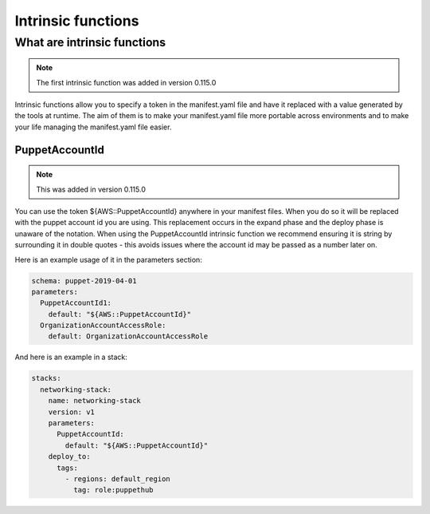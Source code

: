 Intrinsic functions
===================

-------------------------------------
What are intrinsic functions
-------------------------------------

.. note::

    The first intrinsic function was added in version 0.115.0

Intrinsic functions allow you to specify a token in the manifest.yaml file and have it replaced with a value generated
by the tools at runtime.  The aim of them is to make your manifest.yaml file more portable across environments and to
make your life managing the manifest.yaml file easier.


PuppetAccountId
---------------

.. note::

    This was added in version 0.115.0

You can use the token ${AWS::PuppetAccountId} anywhere in your manifest files.  When you do so it will be replaced
with the puppet account id you are using.  This replacement occurs in the expand phase and the deploy phase is unaware
of the notation.  When using the PuppetAccountId intrinsic function we recommend ensuring it is string by surrounding
it in double quotes - this avoids issues where the account id may be passed as a number later on.

Here is an example usage of it in the parameters section:

.. code-block:: yaml

    schema: puppet-2019-04-01
    parameters:
      PuppetAccountId1:
        default: "${AWS::PuppetAccountId}"
      OrganizationAccountAccessRole:
        default: OrganizationAccountAccessRole

And here is an example in a stack:

.. code-block:: yaml

    stacks:
      networking-stack:
        name: networking-stack
        version: v1
        parameters:
          PuppetAccountId:
            default: "${AWS::PuppetAccountId}"
        deploy_to:
          tags:
            - regions: default_region
              tag: role:puppethub
